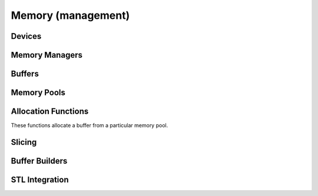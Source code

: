 .. Licensed to the Apache Software Foundation (ASF) under one
.. or more contributor license agreements.  See the NOTICE file
.. distributed with this work for additional information
.. regarding copyright ownership.  The ASF licenses this file
.. to you under the Apache License, Version 2.0 (the
.. "License"); you may not use this file except in compliance
.. with the License.  You may obtain a copy of the License at

..   http://www.apache.org/licenses/LICENSE-2.0

.. Unless required by applicable law or agreed to in writing,
.. software distributed under the License is distributed on an
.. "AS IS" BASIS, WITHOUT WARRANTIES OR CONDITIONS OF ANY
.. KIND, either express or implied.  See the License for the
.. specific language governing permissions and limitations
.. under the License.

Memory (management)
===================

Devices
-------

.. doxygenclass:: arrow::Device
   :project: arrow_cpp
   :members:

.. doxygenclass:: arrow::CPUDevice
   :project: arrow_cpp
   :members:

.. doxygenfunction:: arrow::default_cpu_memory_manager
   :project: arrow_cpp

Memory Managers
---------------

.. doxygenclass:: arrow::MemoryManager
   :project: arrow_cpp
   :members:

.. doxygenclass:: arrow::CPUMemoryManager
   :project: arrow_cpp
   :members:

Buffers
-------

.. doxygenclass:: arrow::Buffer
   :members:

.. doxygenclass:: arrow::MutableBuffer
   :members:

.. doxygenclass:: arrow::ResizableBuffer
   :members:

Memory Pools
------------

.. doxygenfunction:: arrow::default_memory_pool

.. doxygenfunction:: arrow::jemalloc_memory_pool

.. doxygenfunction:: arrow::mimalloc_memory_pool

.. doxygenfunction:: arrow::system_memory_pool

.. doxygenclass:: arrow::MemoryPool
   :members:

.. doxygenclass:: arrow::LoggingMemoryPool
   :members:

.. doxygenclass:: arrow::ProxyMemoryPool
   :members:

.. doxygenfunction:: arrow::SupportedMemoryBackendNames

Allocation Functions
--------------------

These functions allocate a buffer from a particular memory pool.

.. doxygengroup:: buffer-allocation-functions
   :content-only:

Slicing
-------

.. doxygengroup:: buffer-slicing-functions
   :content-only:

Buffer Builders
---------------

.. doxygenclass:: arrow::BufferBuilder
   :members:

.. doxygenclass:: arrow::TypedBufferBuilder
   :members:

STL Integration
---------------

.. doxygenclass:: arrow::stl::allocator
   :members:

.. doxygenclass:: arrow::stl::STLMemoryPool
   :members:
